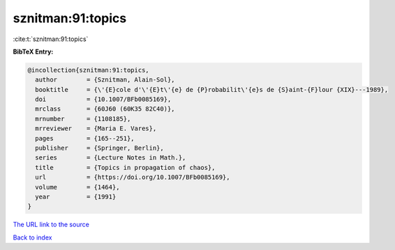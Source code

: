 sznitman:91:topics
==================

:cite:t:`sznitman:91:topics`

**BibTeX Entry:**

.. code-block:: bibtex

   @incollection{sznitman:91:topics,
     author        = {Sznitman, Alain-Sol},
     booktitle     = {\'{E}cole d'\'{E}t\'{e} de {P}robabilit\'{e}s de {S}aint-{F}lour {XIX}---1989},
     doi           = {10.1007/BFb0085169},
     mrclass       = {60J60 (60K35 82C40)},
     mrnumber      = {1108185},
     mrreviewer    = {Maria E. Vares},
     pages         = {165--251},
     publisher     = {Springer, Berlin},
     series        = {Lecture Notes in Math.},
     title         = {Topics in propagation of chaos},
     url           = {https://doi.org/10.1007/BFb0085169},
     volume        = {1464},
     year          = {1991}
   }

`The URL link to the source <https://doi.org/10.1007/BFb0085169>`__


`Back to index <../By-Cite-Keys.html>`__
